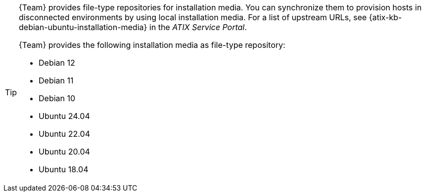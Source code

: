 [TIP]
====
{Team} provides file-type repositories for installation media.
You can synchronize them to provision hosts in disconnected environments by using local installation media.
For a list of upstream URLs, see {atix-kb-debian-ubuntu-installation-media} in the _ATIX Service Portal_.

{Team} provides the following installation media as file-type repository:

* Debian 12
* Debian 11
* Debian 10
* Ubuntu 24.04
* Ubuntu 22.04
* Ubuntu 20.04
* Ubuntu 18.04
====
